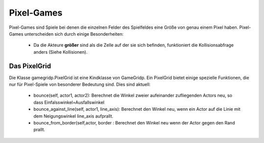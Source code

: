 Pixel-Games
------------

Pixel-Games sind Spiele bei denen die einzelnen Felder des Spielfeldes eine Größe von genau einem Pixel haben.
Pixel-Games unterscheiden sich durch einige Besonderheiten:

  * Da die Akteure **größer** sind als die Zelle auf der sie sich befinden, funktioniert die Kollisionsabfrage anders (Siehe Kollisionen).


Das PixelGrid
^^^^^^^^^^^^^^

Die Klasse gamegridp.PixelGrid ist eine Kindklasse von GameGridp. Ein PixelGrid bietet einige spezielle Funktionen,
die nur für Pixel-Spiele von besonderer Bedeutung sind. Dies sind aktuell:

  * bounce(self, actor1, actor2): Berechnet die Winkel zweier aufeinander zufliegenden Actors neu, so dass Einfalsswinkel=Ausfallswinkel
  * bounce_against_line(self, actor1, line_axis): Berechnet den Winkel neu, wenn ein Actor auf die Linie mit dem Neigungswinkel line_axis aufprallt.
  * bounce_from_border(self,actor, border : Berechnet den Winkel neu wenn der Actor gegen den Rand prallt.